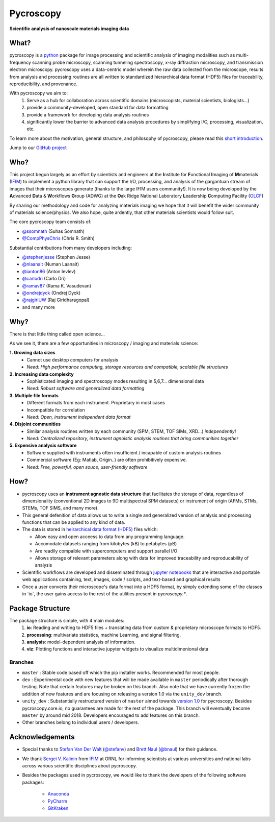 ==========
Pycroscopy
==========

**Scientific analysis of nanoscale materials imaging data**

What?
--------------------
pycroscopy is a `python <http://www.python.org/>`_ package for image processing and scientific analysis of imaging modalities such as multi-frequency scanning probe microscopy, scanning tunneling spectroscopy, x-ray diffraction microscopy, and transmission electron microscopy. pycroscopy uses a data-centric model wherein the raw data collected from the microscope, results from analysis and processing routines are all written to standardized hierarchical data format (HDF5) files for traceability, reproducibility, and provenance.

With  pycroscopy we aim to:
	1. Serve as a hub for collaboration across scientific domains (microscopists, material scientists, biologists...)
	2. provide a community-developed, open standard for data formatting 
	3. provide a framework for developing data analysis routines 
	4. significantly lower the barrier to advanced data analysis procedures by simplifying I/O, processing, visualization, etc.

To learn more about the motivation, general structure, and philosophy of pycroscopy, please read this `short introduction <https://github.com/pycroscopy/pycroscopy/blob/master/docs/pycroscopy_2017_07_11.pdf>`_.

Jump to our `GitHub project <https://github.com/pycroscopy/pycroscopy>`_

Who?
-----------
This project begun largely as an effort by scientists and engineers at the **I**\nstitute for **F**\unctional
**I**\maging of **M**\materials (`IFIM <https://ifim.ornl.gov>`_) to implement a python library
that can support the I/O, processing, and analysis of the gargantuan stream of images that their microscopes
generate (thanks to the large IFIM users community!). It is now being developed by the **A**\dvanced **D**\ata &
**W**\orkflows **G**\roup (ADWG) at the **O**\ak Ridge National Laboratory **L**\eadership **C**\omputing **F**\acility (`OLCF <https://www.olcf.ornl.gov>`_)

By sharing our methodology and code for analyzing materials imaging we hope that it will benefit the wider
community of materials science/physics. We also hope, quite ardently, that other materials scientists would
follow suit.

The core pycroscopy team consists of:

* `@ssomnath <https://github.com/ssomnath>`_ (Suhas Somnath)
* `@CompPhysChris <https://github.com/CompPhysChris>`_ (Chris R. Smith)

Substantial contributions from many developers including:

* `@stephenjesse <https://github.com/stephenjesse>`_ (Stephen Jesse)
* `@nlaanait <https://github.com/nlaanait>`_ (Numan Laanait)
* `@ianton86 <https://github.com/ianton86>`_ (Anton Ievlev)
* `@carlodri <https://github.com/carlodri>`_ (Carlo Dri)
* `@ramav87 <https://github.com/ramav87>`_ (Rama K. Vasudevan)
* `@ondrejdyck <https://github.com/ondrejdyck>`_ (Ondrej Dyck)
* `@rajgiriUW <https://github.com/rajgiriUW>`_ (Raj Giridharagopal)
* and many more

Why?
---------------
There is that little thing called open science...

As we see it, there are a few  opportunities in microscopy / imaging and materials science:

**1. Growing data sizes**
  * Cannot use desktop computers for analysis
  * *Need: High performance computing, storage resources and compatible, scalable file structures*

**2. Increasing data complexity**
  * Sophisticated imaging and spectroscopy modes resulting in 5,6,7... dimensional data
  * *Need: Robust software and generalized data formatting*

**3. Multiple file formats**
  * Different formats from each instrument. Proprietary in most cases
  * Incompatible for correlation
  * *Need: Open, instrument independent data format*

**4. Disjoint communities**
  * Similar analysis routines written by each community (SPM, STEM, TOF SIMs, XRD...) *independently*!
  * *Need: Centralized repository, instrument agnoistic analysis routines that bring communities together*

**5. Expensive analysis software**
  * Software supplied with instruments often insufficient / incapable of custom analysis routines
  * Commercial software (Eg: Matlab, Origin..) are often prohibitively expensive.
  * *Need: Free, powerful, open souce, user-friendly software*

How?
-----------------
* pycroscopy uses an **instrument agnostic data structure** that facilitates the storage of data, regardless
  of dimensionality (conventional 2D images to 9D multispectral SPM datasets) or instrument of origin (AFMs,
  STMs, STEMs, TOF SIMS, and many more). 
* This general defenition of data allows us to write a single and
  generalized version of analysis and processing functions that can be applied to any kind of data.
* The data is stored in `heirarchical
  data format (HDF5) <http://extremecomputingtraining.anl.gov/files/2015/03/HDF5-Intro-aug7-130.pdf>`_
  files which:

  * Allow easy and open acceess to data from any programming language.
  * Accomodate datasets ranging from kilobytes (kB) to petabytes (pB)
  * Are readily compaible with supercomputers and support parallel I/O
  * Allows storage of relevant parameters along with data for improved traceability and reproducability of
    analysis
* Scientific workflows are developed and disseminated through `jupyter notebooks <http://jupyter.org/>`_
  that are interactive and portable web applications containing, text, images, code / scripts, and text-based
  and graphical results
* Once a user converts their microscope's data format into a HDF5 format, by simply extending some of the
  classes in \`io\`, the user gains access to the rest of the utilities present in `pycroscopy.\*`.

Package Structure
-----------------
The package structure is simple, with 4 main modules:
   1. **io**: Reading and writing to HDF5 files + translating data from custom & proprietary microscope formats to HDF5.
   2. **processing**: multivariate statistics, machine Learning, and signal filtering.
   3. **analysis**: model-dependent analysis of information.
   4. **viz**: Plotting functions and interactive jupyter widgets to visualize multidimenional data
   
Branches
~~~~~~~~
* ``master`` : Stable code based off which the pip installer works. Recommended for most people.
* ``dev`` : Experimental code with new features that will be made available in ``master`` periodically after thorough testing. Note that certain features may be broken on this branch. Also note that we have currently frozen the addition of new features and are focusing on releasing a version 1.0 via the ``unity_dev`` branch. 
* ``unity_dev`` : Substantially restructured version of ``master`` aimed towards `version 1.0 <https://github.com/pycroscopy/pycroscopy/blob/master/ToDo.rst#v-1-0-goals>`_ for pycroscopy. Besides pycroscopy.core.io, no guarantees are made for the rest of the package. This branch will eventually become ``master`` by around mid 2018. Developers encouraged to add features on this branch.  
* Other branches belong to individual users / developers.
   
Acknowledgements
----------------
* Special thanks to `Stefan Van Der Walt <https://bids.berkeley.edu/people/stéfan-van-der-walt>`_ (`@stefanv <https://github.com/stefanv>`_) and `Brett Naul <https://www.linkedin.com/in/brett-naul-46845b66>`_ (`@bnaul <https://github.com/bnaul>`_) for their guidance.
* We thank `Sergei V. Kalinin <https://www.ornl.gov/staff-profile/sergei-v-kalinin>`_ from `IFIM <https://ifim.ornl.gov>`_ at ORNL for informing scientists at various universities and national labs across various scientific disciplines about pycroscopy.
* Besides the packages used in pycroscopy, we would like to thank the developers of the following software packages:

	+ `Anaconda <https://www.continuum.io/anaconda-overview>`_
	+ `PyCharm <https://www.jetbrains.com/pycharm/>`_
	+ `GitKraken <https://www.gitkraken.com/>`_
